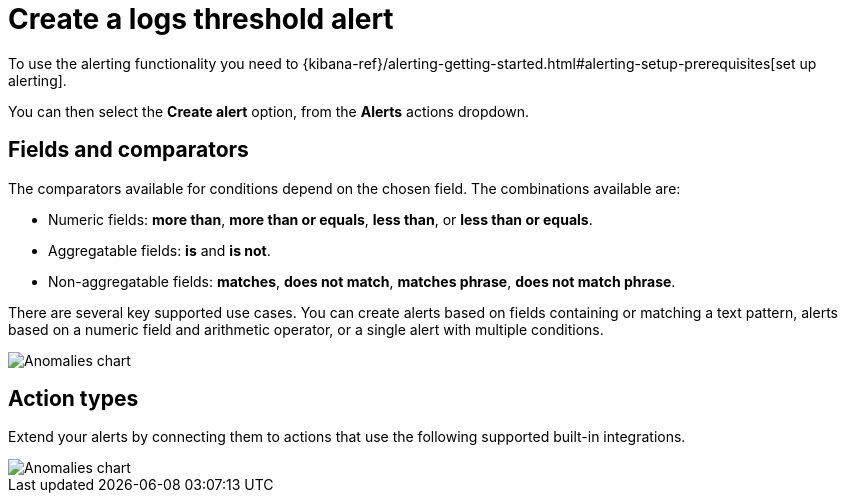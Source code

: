 [[logs-threshold-alert]]
= Create a logs threshold alert

To use the alerting functionality you need to {kibana-ref}/alerting-getting-started.html#alerting-setup-prerequisites[set up alerting].

You can then select the *Create alert* option, from the *Alerts* actions dropdown.

[discrete]
[[fields-comparators-logs]]
== Fields and comparators

The comparators available for conditions depend on the chosen field. The combinations available are:

- Numeric fields: *more than*, *more than or equals*, *less than*, or *less than or equals*.
- Aggregatable fields: *is* and *is not*.
- Non-aggregatable fields: *matches*, *does not match*, *matches phrase*, *does not match phrase*.

There are several key supported use cases. You can create alerts based on fields containing or matching a text pattern,
alerts based on a numeric field and arithmetic operator, or a single alert with multiple conditions.

[role="screenshot"]
image::images/log-threshold-alert.png[Anomalies chart]

[discrete]
[[action-types-logs]]
== Action types

Extend your alerts by connecting them to actions that use the following supported built-in integrations.

[role="screenshot"]
image::images/action-type-logs.png[Anomalies chart]

